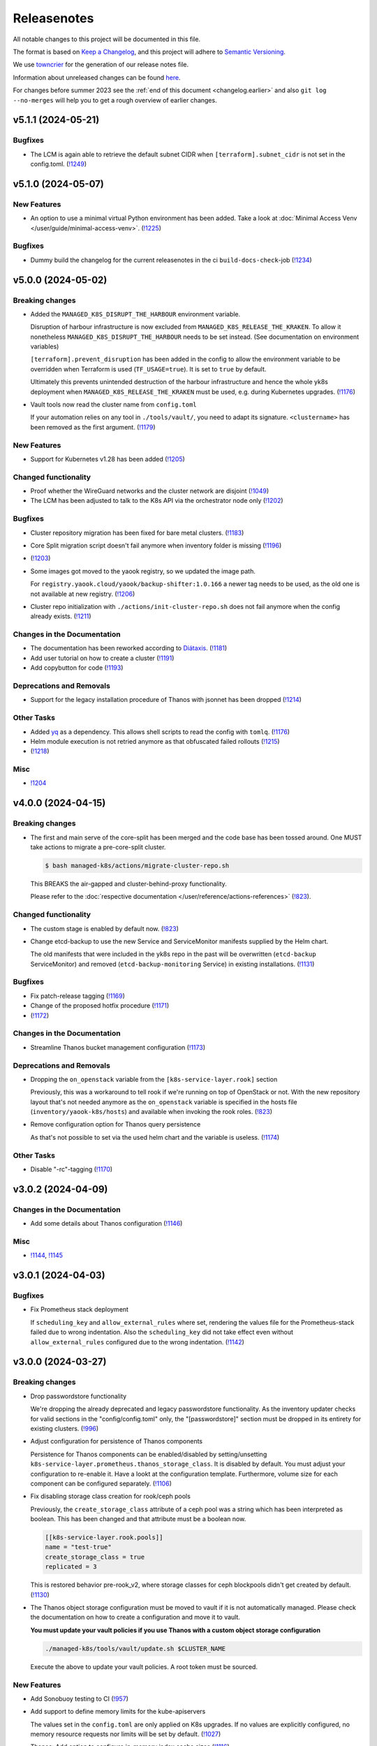 Releasenotes
============

All notable changes to this project will be documented in this file.

The format is based on `Keep a Changelog <https://keepachangelog.com/en/1.0.0/>`__,
and this project will adhere to `Semantic Versioning <https://semver.org/spec/v2.0.0.html>`__.

We use `towncrier <https://github.com/twisted/towncrier>`__ for the
generation of our release notes file.

Information about unreleased changes can be found
`here <https://gitlab.com/yaook/k8s/-/tree/devel/docs/_releasenotes?ref_type=heads>`__.

For changes before summer 2023 see the
:ref:`end of this document <changelog.earlier>` and also
``git log --no-merges`` will help you to get a rough overview of
earlier changes.

.. towncrier release notes start

v5.1.1 (2024-05-21)
-------------------

Bugfixes
~~~~~~~~

- The LCM is again able to retrieve the default subnet CIDR
  when ``[terraform].subnet_cidr`` is not set in the config.toml. (`!1249 <https://gitlab.com/yaook/k8s/-/merge_requests/1249>`_)


v5.1.0 (2024-05-07)
-------------------

New Features
~~~~~~~~~~~~

- An option to use a minimal virtual Python environment has been added.
  Take a look at :doc:`Minimal Access Venv </user/guide/minimal-access-venv>`. (`!1225 <https://gitlab.com/yaook/k8s/-/merge_requests/1225>`_)


Bugfixes
~~~~~~~~

- Dummy build the changelog for the current releasenotes in the ci
  ``build-docs-check``-job (`!1234 <https://gitlab.com/yaook/k8s/-/merge_requests/1234>`_)


v5.0.0 (2024-05-02)
-------------------

Breaking changes
~~~~~~~~~~~~~~~~

- Added the ``MANAGED_K8S_DISRUPT_THE_HARBOUR`` environment variable.

  Disruption of harbour infrastructure is now excluded from ``MANAGED_K8S_RELEASE_THE_KRAKEN``.
  To allow it nonetheless ``MANAGED_K8S_DISRUPT_THE_HARBOUR`` needs to be set instead.
  (See documentation on environment variables)

  ``[terraform].prevent_disruption`` has been added in the config
  to allow the environment variable to be overridden
  when Terraform is used (``TF_USAGE=true``).
  It is set to ``true`` by default.

  Ultimately this prevents unintended destruction of the harbour infrastructure
  and hence the whole yk8s deployment
  when ``MANAGED_K8S_RELEASE_THE_KRAKEN`` must be used,
  e.g. during Kubernetes upgrades. (`!1176 <https://gitlab.com/yaook/k8s/-/merge_requests/1176>`_)
- Vault tools now read the cluster name from ``config.toml``

  If your automation relies on any tool in ``./tools/vault/``, you  need to adapt its signature. ``<clustername>`` has been removed as the first argument. (`!1179 <https://gitlab.com/yaook/k8s/-/merge_requests/1179>`_)


New Features
~~~~~~~~~~~~

- Support for Kubernetes v1.28 has been added (`!1205 <https://gitlab.com/yaook/k8s/-/merge_requests/1205>`_)


Changed functionality
~~~~~~~~~~~~~~~~~~~~~

- Proof whether the WireGuard networks and the cluster network are disjoint (`!1049 <https://gitlab.com/yaook/k8s/-/merge_requests/1049>`_)
- The LCM has been adjusted to talk to the K8s API via the orchestrator node only (`!1202 <https://gitlab.com/yaook/k8s/-/merge_requests/1202>`_)


Bugfixes
~~~~~~~~

- Cluster repository migration has been fixed for bare metal clusters. (`!1183 <https://gitlab.com/yaook/k8s/-/merge_requests/1183>`_)
- Core Split migration script doesn't fail anymore when inventory folder is missing (`!1196 <https://gitlab.com/yaook/k8s/-/merge_requests/1196>`_)
-  (`!1203 <https://gitlab.com/yaook/k8s/-/merge_requests/1203>`_)
- Some images got moved to the yaook registry, so we updated the image path.

  For ``registry.yaook.cloud/yaook/backup-shifter:1.0.166`` a newer tag needs to be
  used, as the old one is not available at new registry. (`!1206 <https://gitlab.com/yaook/k8s/-/merge_requests/1206>`_)
- Cluster repo initialization with ``./actions/init-cluster-repo.sh``
  does not fail anymore when the config already exists. (`!1211 <https://gitlab.com/yaook/k8s/-/merge_requests/1211>`_)


Changes in the Documentation
~~~~~~~~~~~~~~~~~~~~~~~~~~~~

- The documentation has been reworked according to `Diátaxis <https://diataxis.fr/>`__. (`!1181 <https://gitlab.com/yaook/k8s/-/merge_requests/1181>`_)
- Add user tutorial on how to create a cluster (`!1191 <https://gitlab.com/yaook/k8s/-/merge_requests/1191>`_)
- Add copybutton for code (`!1193 <https://gitlab.com/yaook/k8s/-/merge_requests/1193>`_)


Deprecations and Removals
~~~~~~~~~~~~~~~~~~~~~~~~~

- Support for the legacy installation procedure of Thanos with jsonnet has been dropped (`!1214 <https://gitlab.com/yaook/k8s/-/merge_requests/1214>`_)


Other Tasks
~~~~~~~~~~~

- Added `yq <https://github.com/mikefarah/yq>`_ as a dependency.
  This allows shell scripts to read the config with ``tomlq``. (`!1176 <https://gitlab.com/yaook/k8s/-/merge_requests/1176>`_)
- Helm module execution is not retried anymore as that obfuscated failed rollouts (`!1215 <https://gitlab.com/yaook/k8s/-/merge_requests/1215>`_)
-  (`!1218 <https://gitlab.com/yaook/k8s/-/merge_requests/1218>`_)


Misc
~~~~

- `!1204 <https://gitlab.com/yaook/k8s/-/merge_requests/1204>`_


v4.0.0 (2024-04-15)
-------------------

Breaking changes
~~~~~~~~~~~~~~~~

- The first and main serve of the core-split has been merged and the code base has been tossed around.
  One MUST take actions to migrate a pre-core-split cluster.

  .. code::

      $ bash managed-k8s/actions/migrate-cluster-repo.sh

  This BREAKS the air-gapped and cluster-behind-proxy functionality.

  Please refer to the :doc:`respective documentation </user/reference/actions-references>` (`!823 <https://gitlab.com/yaook/k8s/-/merge_requests/823>`_).


Changed functionality
~~~~~~~~~~~~~~~~~~~~~

- The custom stage is enabled by default now. (`!823 <https://gitlab.com/yaook/k8s/-/merge_requests/823>`_)
- Change etcd-backup to use the new Service and ServiceMonitor manifests supplied by the Helm chart.

  The old manifests that were included in the yk8s repo in the past will be overwritten
  (``etcd-backup`` ServiceMonitor) and removed (``etcd-backup-monitoring`` Service) in
  existing installations. (`!1131 <https://gitlab.com/yaook/k8s/-/merge_requests/1131>`_)


Bugfixes
~~~~~~~~

- Fix patch-release tagging (`!1169 <https://gitlab.com/yaook/k8s/-/merge_requests/1169>`_)
- Change of the proposed hotfix procedure (`!1171 <https://gitlab.com/yaook/k8s/-/merge_requests/1171>`_)
-  (`!1172 <https://gitlab.com/yaook/k8s/-/merge_requests/1172>`_)


Changes in the Documentation
~~~~~~~~~~~~~~~~~~~~~~~~~~~~

- Streamline Thanos bucket management configuration (`!1173 <https://gitlab.com/yaook/k8s/-/merge_requests/1173>`_)


Deprecations and Removals
~~~~~~~~~~~~~~~~~~~~~~~~~

- Dropping the ``on_openstack`` variable from the ``[k8s-service-layer.rook]`` section

  Previously, this was a workaround to tell rook if we're running on top of OpenStack or not.
  With the new repository layout that's not needed anymore as the ``on_openstack`` variable is specified
  in the hosts file (``inventory/yaook-k8s/hosts``) and available when invoking the rook roles. (`!823 <https://gitlab.com/yaook/k8s/-/merge_requests/823>`_)
- Remove configuration option for Thanos query persistence

  As that's not possible to set via the used helm chart and
  the variable is useless. (`!1174 <https://gitlab.com/yaook/k8s/-/merge_requests/1174>`_)


Other Tasks
~~~~~~~~~~~

- Disable "-rc"-tagging (`!1170 <https://gitlab.com/yaook/k8s/-/merge_requests/1170>`_)


v3.0.2 (2024-04-09)
-------------------

Changes in the Documentation
~~~~~~~~~~~~~~~~~~~~~~~~~~~~

- Add some details about Thanos configuration (`!1146 <https://gitlab.com/yaook/k8s/-/merge_requests/1146>`_)

Misc
~~~~

- `!1144 <https://gitlab.com/yaook/k8s/-/merge_requests/1144>`_, `!1145 <https://gitlab.com/yaook/k8s/-/merge_requests/1145>`_


v3.0.1 (2024-04-03)
-------------------

Bugfixes
~~~~~~~~

- Fix Prometheus stack deployment

  If ``scheduling_key`` and ``allow_external_rules`` where set,
  rendering the values file for the Prometheus-stack failed due to wrong indentation.
  Also the ``scheduling_key`` did not take effect even without
  ``allow_external_rules`` configured due to the wrong indentation. (`!1142 <https://gitlab.com/yaook/k8s/-/merge_requests/1142>`_)


v3.0.0 (2024-03-27)
-------------------

Breaking changes
~~~~~~~~~~~~~~~~

- Drop passwordstore functionality

  We're dropping the already deprecated and legacy passwordstore functionality.
  As the inventory updater checks for valid sections in the "config/config.toml" only,
  the "[passwordstore]" section must be dropped in its entirety for existing clusters. (`!996 <https://gitlab.com/yaook/k8s/-/merge_requests/996>`_)
- Adjust configuration for persistence of Thanos components

  Persistence for Thanos components can be enabled/disabled by setting/unsetting
  ``k8s-service-layer.prometheus.thanos_storage_class``. It is disabled by default.
  You must adjust your configuration to re-enable it. Have a lookt at the configuration template.
  Furthermore, volume size for each component can be configured separately. (`!1106 <https://gitlab.com/yaook/k8s/-/merge_requests/1106>`_)
- Fix disabling storage class creation for rook/ceph pools

  Previously, the ``create_storage_class`` attribute of a ceph pool was a string which has been
  interpreted as boolean. This has been changed and that attribute must be a boolean now.

  .. code:: toml

    [[k8s-service-layer.rook.pools]]
    name = "test-true"
    create_storage_class = true
    replicated = 3

  This is restored behavior pre-rook_v2, where storage classes for ceph blockpools
  didn't get created by default. (`!1130 <https://gitlab.com/yaook/k8s/-/merge_requests/1130>`_)
- The Thanos object storage configuration must be moved to vault
  if it is not automatically managed.
  Please check the documentation on how to create a configuration
  and move it to vault.

  **You must update your vault policies if you use Thanos with a
  custom object storage configuration**

  .. code:: shell

      ./managed-k8s/tools/vault/update.sh $CLUSTER_NAME

  Execute the above to update your vault policies.
  A root token must be sourced.


New Features
~~~~~~~~~~~~

- Add Sonobuoy testing to CI (`!957 <https://gitlab.com/yaook/k8s/-/merge_requests/957>`_)
- Add support to define memory limits for the kube-apiservers

  The values set in the ``config.toml`` are only applied on K8s upgrades.
  If no values are explicitly configured, no memory resource requests nor limits
  will be set by default. (`!1027 <https://gitlab.com/yaook/k8s/-/merge_requests/1027>`_)
- Thanos: Add option to configure in-memory index cache sizes (`!1116 <https://gitlab.com/yaook/k8s/-/merge_requests/1116>`_)


Changed functionality
~~~~~~~~~~~~~~~~~~~~~

- Poetry virtual envs are now deduplicated between cluster repos and can be switched much more quickly (`!931 <https://gitlab.com/yaook/k8s/-/merge_requests/931>`_)
- Allow unsetting CPU limits for rook/ceph components (`!1089 <https://gitlab.com/yaook/k8s/-/merge_requests/1089>`_)
- Add check whether VAULT_TOKEN is set for stages 2 and 3 (`!1108 <https://gitlab.com/yaook/k8s/-/merge_requests/1108>`_)
- Enable auto-downsampling for Thanos query (`!1116 <https://gitlab.com/yaook/k8s/-/merge_requests/1116>`_)
- Add option for testing clusters
  to enforce the reboot of the nodes
  after each system update
  to simulate the cluster behaviour in a real world. (`!1121 <https://gitlab.com/yaook/k8s/-/merge_requests/1121>`_)
- Add a new env var ``$MANAGED_K8S_LATEST_RELEASE`` for the ``init.sh`` script which is true by default and causes that the latest release is checked out instead of ``devel`` (`!1122 <https://gitlab.com/yaook/k8s/-/merge_requests/1122>`_)


Bugfixes
~~~~~~~~

- Fix & generalize scheduling_key usage for managed K8s services (`!1088 <https://gitlab.com/yaook/k8s/-/merge_requests/1088>`_)
- Fix vault import for non-OpenStack clusters (`!1090 <https://gitlab.com/yaook/k8s/-/merge_requests/1090>`_)
- Don't create Flux PodMonitos if monitoring is disabled (`!1092 <https://gitlab.com/yaook/k8s/-/merge_requests/1092>`_)
- Fix a bug which prevented nuking a cluster if Gitlab is used as Terraform backend (`!1093 <https://gitlab.com/yaook/k8s/-/merge_requests/1093>`_)
- Fix tool ``tools/assemble_cephcluster_storage_nodes_yaml.py`` to produce
  valid yaml.

  The tool helps to generate a Helm value file for rook-ceph-cluster Helm
  chart. The data type used for encryptedDevice in yaml path
  cephClusterSpec.storage has been fixed. It was boolean before but need to
  be string. (`!1118 <https://gitlab.com/yaook/k8s/-/merge_requests/1118>`_)
-  (`!1120 <https://gitlab.com/yaook/k8s/-/merge_requests/1120>`_)
- Ensure minimal IPSec package installation (`!1129 <https://gitlab.com/yaook/k8s/-/merge_requests/1129>`_)
- Fix testing of rook ceph block storage classes
  - Now all configured rook ceph block storage pools for which a storage class is
  configured are checked rather than only `rook-ceph-data`. (`!1130 <https://gitlab.com/yaook/k8s/-/merge_requests/1130>`_)


Changes in the Documentation
~~~~~~~~~~~~~~~~~~~~~~~~~~~~

- Include missing information in the "new Vault" case in the "Pivot vault" section of the Vault documentation (`!1086 <https://gitlab.com/yaook/k8s/-/merge_requests/1086>`_)


Deprecations and Removals
~~~~~~~~~~~~~~~~~~~~~~~~~

- Drop support for Kubernetes v1.25 (`!1056 <https://gitlab.com/yaook/k8s/-/merge_requests/1056>`_)
- Support for the manifest-based Calico installation has been dropped (`!1084 <https://gitlab.com/yaook/k8s/-/merge_requests/1084>`_)


Other Tasks
~~~~~~~~~~~

- Add hotfixing strategy (`!1063 <https://gitlab.com/yaook/k8s/-/merge_requests/1063>`_)
- Add deprecation policy. (`!1076 <https://gitlab.com/yaook/k8s/-/merge_requests/1076>`_)
- Prevent CI jobs from failing if there are volume snapshots left (`!1091 <https://gitlab.com/yaook/k8s/-/merge_requests/1091>`_)
- Fix releasenote-file-check in ci (`!1096 <https://gitlab.com/yaook/k8s/-/merge_requests/1096>`_)
- Refine hotfixing procedure (`!1101 <https://gitlab.com/yaook/k8s/-/merge_requests/1101>`_)
- We define how long we'll support older releases. (`!1112 <https://gitlab.com/yaook/k8s/-/merge_requests/1112>`_)
- Update flake dependencies (`!1117 <https://gitlab.com/yaook/k8s/-/merge_requests/1117>`_)


Misc
~~~~

- `!1082 <https://gitlab.com/yaook/k8s/-/merge_requests/1082>`_, `!1123 <https://gitlab.com/yaook/k8s/-/merge_requests/1123>`_, `!1128 <https://gitlab.com/yaook/k8s/-/merge_requests/1128>`_


v2.1.1 (2024-03-01)
-------------------

Bugfixes
~~~~~~~~

- Fix kubernetes-validate installation for K8s updates (`!1097 <https://gitlab.com/yaook/k8s/-/merge_requests/1097>`_)


v2.1.0 (2024-02-20)
-------------------

New Features
~~~~~~~~~~~~

- Add support for Kubernetes v1.27 (`!1065 <https://gitlab.com/yaook/k8s/-/merge_requests/1065>`_)
- Allow to enable Ceph dashboard


Changed functionality
~~~~~~~~~~~~~~~~~~~~~

- Disarm GPU tests until #610 is properly addressed


Bugfixes
~~~~~~~~

- Allow using clusters before and after the introduction of the Root CA
  rotation feature to use the same Vault instance. (`!1069 <https://gitlab.com/yaook/k8s/-/merge_requests/1069>`_)
- Fix loading order in envrc template
- envrc.lib.sh: Run poetry install with --no-root


Changes in the Documentation
~~~~~~~~~~~~~~~~~~~~~~~~~~~~

- Add information on how to pack a release.
- Update information about how to write releasenotes


Deprecations and Removals
~~~~~~~~~~~~~~~~~~~~~~~~~

- Drop support for Kubernetes v1.24 (`!1040 <https://gitlab.com/yaook/k8s/-/merge_requests/1040>`_)


Other Tasks
~~~~~~~~~~~

- Update flake dependencies and allow unfree license for Terraform (`!929 <https://gitlab.com/yaook/k8s/-/merge_requests/929>`_)


Misc
~~~~


v2.0.0 (2024-02-07)
-------------------

Breaking changes
~~~~~~~~~~~~~~~~

- Add functionality to rotate certificate authorities of a cluster

  This is i.e. needed if the old one is shortly to expire.
  As paths of vault policies have been updated for this feature,
  one **must** update them. Please refer to our documentation about the
  Vault setup. (`!939 <https://gitlab.com/yaook/k8s/-/merge_requests/939>`_)


New Features
~~~~~~~~~~~~

- Add support for generating Kubernetes configuration from Vault

  This allows "logging into Kubernetes" using your Vault credentials. For more
  information, see the  :doc:`updated vault documentation </user/guide/vault/vault>`
  (`!1016 <https://gitlab.com/yaook/k8s/-/merge_requests/1016>`_).


Bugfixes
~~~~~~~~

- Disable automatic certification renewal by kubeadm as we manage certificates via vault
- Fixed variable templates for Prometheus persistent storage configuration


Other Tasks
~~~~~~~~~~~

- Further improvement to the automated release process. (`!1033 <https://gitlab.com/yaook/k8s/-/merge_requests/1033>`_)
- Automatically delete volume snapshots in the CI
- Bump required Python version to >=3.10
- CI: Don't run the containerd job everytime on devel
- Enable renovate bot for Ansible galaxy requirements


v1.0.0 (2024-01-29)
-------------------

Breaking changes
~~~~~~~~~~~~~~~~

- Add option to configure multiple Wireguard endpoints

  Note that you **must** update the vault policies once. See :doc:`Wireguard documentation </user/explanation/vpn/wireguard>` for further information.

  .. code::

      # execute with root vault token sourced
      bash managed-k8s/tools/vault/init.sh

  - (`!795 <https://gitlab.com/yaook/k8s/-/merge_requests/795>`_)
- Improve smoke tests for dedicated testing nodes

  Smoke tests have been reworked a bit such that they are executing
  on defined testing nodes (if defined) only.
  **You must update your config if you defined testing nodes.** (`!952 <https://gitlab.com/yaook/k8s/-/merge_requests/952>`_)


New Features
~~~~~~~~~~~~

- Add option to migrate terraform backend from local to gitlab (`!622 <https://gitlab.com/yaook/k8s/-/merge_requests/622>`_)
- Add support for Kubernetes v1.26 (`!813 <https://gitlab.com/yaook/k8s/-/merge_requests/813>`_)
- Support the bitnami thanos helm chart

  This will create new service names for thanos in k8s.
  The migration to the bitnami thanos helm chart is triggered by default. (`!816 <https://gitlab.com/yaook/k8s/-/merge_requests/816>`_)
- Add tool to assemble snippets for CephCluster manifest

  Writing the part for the CephCluster manifest describing which disks to be used for Ceph OSDs and metadata devices for every single storage node is error-prone. Once a erroneous manifest has been applied it can be very time-consuming to correct the errors as OSDs have to be un-deployed and wiped before re-applying the correct manifest. (`!855 <https://gitlab.com/yaook/k8s/-/merge_requests/855>`_)
- Add project-specific managers for renovate-bot (`!856 <https://gitlab.com/yaook/k8s/-/merge_requests/856>`_)
- Add option to configure custom DNS nameserver for OpenStack subnet (IPv4) (`!904 <https://gitlab.com/yaook/k8s/-/merge_requests/904>`_)
- Add option to allow snippet annotations for NGINX Ingress controller (`!906 <https://gitlab.com/yaook/k8s/-/merge_requests/906>`_)
- Add configuration option for persistent storage for Prometheus (`!917 <https://gitlab.com/yaook/k8s/-/merge_requests/917>`_)
- Add optional configuration options for soft and hard disk pressure eviction to the ``config.toml``. (`!948 <https://gitlab.com/yaook/k8s/-/merge_requests/948>`_)
- Additionally pull a local copy of the Terraform state for disaster recovery purposes if Gitlab is configured as backend. (`!968 <https://gitlab.com/yaook/k8s/-/merge_requests/968>`_)


Changed functionality
~~~~~~~~~~~~~~~~~~~~~

- Bump default Kubernetes node image to Ubuntu 22.04 (`!756 <https://gitlab.com/yaook/k8s/-/merge_requests/756>`_)
- Update Debian Version for Gateway VMs to 12 (`!824 <https://gitlab.com/yaook/k8s/-/merge_requests/824>`_)
- Spawn Tigera operator on Control Plane only by adjusting its nodeSelector (`!850 <https://gitlab.com/yaook/k8s/-/merge_requests/850>`_)
- A minimum version of v1.5.0 is now required for poetry (`!861 <https://gitlab.com/yaook/k8s/-/merge_requests/861>`_)
- Rework installation procedure of flux

  Flux will be deployed via the community helm chart from now on.
  A migration is automatically triggered (but can be prevented,
  see our flux documentation for further information).
  The old installation method will be dropped very soon. (`!891 <https://gitlab.com/yaook/k8s/-/merge_requests/891>`_)
- Use the v1beta3 kubeadm Configuration format for initialization and join processes (`!911 <https://gitlab.com/yaook/k8s/-/merge_requests/911>`_)
- Switch to new community-owned Kubernetes package repositories

  As the Google-hosted repository got frozen, we're switching over to the community-owned repositories.
  For more information, please refer to https://kubernetes.io/blog/2023/08/15/pkgs-k8s-io-introduction/#what-are-significant-differences-between-the-google-hosted-and-kubernetes-package-repositories (`!937 <https://gitlab.com/yaook/k8s/-/merge_requests/937>`_)
- Moving IPSec credentials to vault.
  This requires manual migration steps.
  Please check the documentation. (`!949 <https://gitlab.com/yaook/k8s/-/merge_requests/949>`_)
- Don't set resource limits for the NGINX ingress controller by default


Bugfixes
~~~~~~~~

- Create a readable terraform var file (`!817 <https://gitlab.com/yaook/k8s/-/merge_requests/817>`_)
- Fixed the missing gpu flag and monitoring scheduling key (`!819 <https://gitlab.com/yaook/k8s/-/merge_requests/819>`_)
- Update the terraform linter and fix the related issues (`!822 <https://gitlab.com/yaook/k8s/-/merge_requests/822>`_)
- Fixed the check for monitoring common labels in the rook-ceph cluster chart values template. (`!826 <https://gitlab.com/yaook/k8s/-/merge_requests/826>`_)
- Fix the vault.sh script

  The script will stop if a config.hcl file already exists.
  This can be avoided with a prior existence check.
  Coreutils v9.2 changed the behaviour of --no-clobber[1].

  [1] https://github.com/coreutils/coreutils/blob/df4e4fbc7d4605b7e1c69bff33fd6af8727cf1bf/NEWS#L88 (`!828 <https://gitlab.com/yaook/k8s/-/merge_requests/828>`_)
- Added missing dependencies to flake.nix (`!829 <https://gitlab.com/yaook/k8s/-/merge_requests/829>`_)
- ipsec: Include passwordstore role only if enabled

  The ipsec role hasn't been fully migrated to vault yet and still depends on the passwordstore role.
  If ipsec is not used, initializing a password store is not necessary.
  However, as an ansible dependency, it was still run and thus failed if passwordstore hadn't been configured.
  This change adds the role via `include_role` instead of as a dependency. (`!833 <https://gitlab.com/yaook/k8s/-/merge_requests/833>`_)
- Docker support has been removed along with k8s versions <1.24, but some places remained dependent on the now unnecessary variable `container_runtime`. This change removes every use of the variable along with the documentation for migrating from docker to containerd. (`!834 <https://gitlab.com/yaook/k8s/-/merge_requests/834>`_)
- Fix non-gpu clusters

  For non-gpu clusters, the roles containerd and kubeadm-join would fail,
  because the variable has_gpu was not defined. This commit changes the
  order of the condition, so has_gpu is only checked if gpu support is
  enabled for the cluster.

  This is actually kind of a workaround for a bug in Ansible. has_gpu
  would be set in a dependency of both roles, but Ansible skips
  dependencies if they have already been skipped earlier in the play. (`!835 <https://gitlab.com/yaook/k8s/-/merge_requests/835>`_)
- Fix rook for clusters without prometheus

  Previously, the rook cluster chart would always try to create PrometheusRules, which would fail without Prometheus' CRD. This change makes the creation dependent on whether monitoring is enabled or not. (`!836 <https://gitlab.com/yaook/k8s/-/merge_requests/836>`_)
- Fix vault for clusters without prometheus

  Previously, the vault role would always try to create ServiceMonitors, which would fail without Prometheus' CRD. This change makes the creation dependent on whether monitoring is enabled or not. (`!838 <https://gitlab.com/yaook/k8s/-/merge_requests/838>`_)
- Change the default VRRP priorities from 150/100/80 to 150/100/50. This
  makes it less likely that two backup nodes attempt to become primary
  at the same time, avoiding race conditions and flappiness. (`!841 <https://gitlab.com/yaook/k8s/-/merge_requests/841>`_)
- Fix Thanos v1 cleanup tasks during migration to prevent accidental double deletion of resources (`!849 <https://gitlab.com/yaook/k8s/-/merge_requests/849>`_)
- Fixed incorrect templating of Thanos secrets for buckets managed by Terraform and clusters with custom names (`!854 <https://gitlab.com/yaook/k8s/-/merge_requests/854>`_)
- Rename rook_on_openstack field in config.toml to on_openstack (`!888 <https://gitlab.com/yaook/k8s/-/merge_requests/888>`_)
-  (`!889 <https://gitlab.com/yaook/k8s/-/merge_requests/889>`_, `!910 <https://gitlab.com/yaook/k8s/-/merge_requests/910>`_)
- Fixed configuration of host network mode for rook/ceph (`!899 <https://gitlab.com/yaook/k8s/-/merge_requests/899>`_)
- * Only delete volumes, ports and floating IPs from the current OpenStack project on destroy, even if the OpenStack credentials can access more than this project. (`!921 <https://gitlab.com/yaook/k8s/-/merge_requests/921>`_)
- destroy: Ensure port deletion works even if only OS_PROJECT_NAME is set (`!922 <https://gitlab.com/yaook/k8s/-/merge_requests/922>`_)
- destroy: Ensure port deletion works even if both OS_PROJECT_NAME and OS_PROJECT_ID are set (`!924 <https://gitlab.com/yaook/k8s/-/merge_requests/924>`_)
- Add support for ch-k8s-lbaas version 0.7.0. Excerpt from the upstream release notes:

     * Improve scoping of actions within OpenStack. Previously, if the credentials allowed listing of ports or floating IPs outside the current project, those would also be affected. This is generally only the case with OpenStack admin credentials which you aren't supposed to use anyway.

  It is strongly recommended that you upgrade your cluster to use 0.7.0 as soon as possible. To do so, change the version value in the ``ch-k8s-lbaas`` section of your ``config.toml`` to ``"0.7.0"``. (`!938 <https://gitlab.com/yaook/k8s/-/merge_requests/938>`_)
- Fixed collection of Pod logs as job artifacts in the CI. (`!953 <https://gitlab.com/yaook/k8s/-/merge_requests/953>`_)
- Fix forwarding nftable rules for multiple Wireguard endpoints. (`!969 <https://gitlab.com/yaook/k8s/-/merge_requests/969>`_)
- The syntax of the rook cheph ``operator_memory_limit`` and _request was fixed in ``config.toml``. (`!973 <https://gitlab.com/yaook/k8s/-/merge_requests/973>`_)
- Fix migration tasks tasks for Flux (`!976 <https://gitlab.com/yaook/k8s/-/merge_requests/976>`_)
- It is ensured that the values passed to the cloud-config secret are proper strings. (`!980 <https://gitlab.com/yaook/k8s/-/merge_requests/980>`_)
- Fix configuration of Grafana resource limits & requests (`!982 <https://gitlab.com/yaook/k8s/-/merge_requests/982>`_)
- Bump to latest K8s patch releases (`!994 <https://gitlab.com/yaook/k8s/-/merge_requests/994>`_)
- Fix the behaviour of the Terraform backend
  when multiple users are maintaining the same cluster,
  especially when migrating the backend from local to http. (`!998 <https://gitlab.com/yaook/k8s/-/merge_requests/998>`_)
- Constrain kubernetes-validate pip package on Kubernetes nodes (`!1004 <https://gitlab.com/yaook/k8s/-/merge_requests/1004>`_)
- Add automatic migration to community repository for Kubernetes packages
- Create a workaround which should allow the renovate bot to create releasenotes


Changes in the Documentation
~~~~~~~~~~~~~~~~~~~~~~~~~~~~

- Added clarification for available release-note types. (`!830 <https://gitlab.com/yaook/k8s/-/merge_requests/830>`_)
- Add clarification in vault setup. (`!831 <https://gitlab.com/yaook/k8s/-/merge_requests/831>`_)
- Fix tip about .envrc in Environment Variable Reference (`!832 <https://gitlab.com/yaook/k8s/-/merge_requests/832>`_)
- Clarify general upgrade procedure and remove obsolete version specific steps (`!837 <https://gitlab.com/yaook/k8s/-/merge_requests/837>`_)
- The repo link to the prometheus blackbox exporter changed (`!840 <https://gitlab.com/yaook/k8s/-/merge_requests/840>`_)
-  (`!851 <https://gitlab.com/yaook/k8s/-/merge_requests/851>`_, `!853 <https://gitlab.com/yaook/k8s/-/merge_requests/853>`_, `!908 <https://gitlab.com/yaook/k8s/-/merge_requests/908>`_, `!979 <https://gitlab.com/yaook/k8s/-/merge_requests/979>`_)
- Added clarification in initialization for the different ``.envrc`` used. (`!852 <https://gitlab.com/yaook/k8s/-/merge_requests/852>`_)
- Update and convert Terraform documentation to restructured Text (`!904 <https://gitlab.com/yaook/k8s/-/merge_requests/904>`_)
- rook-ceph: Clarify role of mon_volume_storage_class (`!955 <https://gitlab.com/yaook/k8s/-/merge_requests/955>`_)


Deprecations and Removals
~~~~~~~~~~~~~~~~~~~~~~~~~

- remove acng related files (`!978 <https://gitlab.com/yaook/k8s/-/merge_requests/978>`_)


Other Tasks
~~~~~~~~~~~

- We start using our release pipeline. That includes automatic versioning
  and release note generation. (`!825 <https://gitlab.com/yaook/k8s/-/merge_requests/825>`_)
-  (`!839 <https://gitlab.com/yaook/k8s/-/merge_requests/839>`_, `!842 <https://gitlab.com/yaook/k8s/-/merge_requests/842>`_, `!864 <https://gitlab.com/yaook/k8s/-/merge_requests/864>`_, `!865 <https://gitlab.com/yaook/k8s/-/merge_requests/865>`_, `!866 <https://gitlab.com/yaook/k8s/-/merge_requests/866>`_, `!867 <https://gitlab.com/yaook/k8s/-/merge_requests/867>`_, `!868 <https://gitlab.com/yaook/k8s/-/merge_requests/868>`_, `!869 <https://gitlab.com/yaook/k8s/-/merge_requests/869>`_, `!870 <https://gitlab.com/yaook/k8s/-/merge_requests/870>`_, `!871 <https://gitlab.com/yaook/k8s/-/merge_requests/871>`_, `!872 <https://gitlab.com/yaook/k8s/-/merge_requests/872>`_, `!874 <https://gitlab.com/yaook/k8s/-/merge_requests/874>`_, `!875 <https://gitlab.com/yaook/k8s/-/merge_requests/875>`_, `!876 <https://gitlab.com/yaook/k8s/-/merge_requests/876>`_, `!877 <https://gitlab.com/yaook/k8s/-/merge_requests/877>`_, `!878 <https://gitlab.com/yaook/k8s/-/merge_requests/878>`_, `!879 <https://gitlab.com/yaook/k8s/-/merge_requests/879>`_, `!880 <https://gitlab.com/yaook/k8s/-/merge_requests/880>`_, `!881 <https://gitlab.com/yaook/k8s/-/merge_requests/881>`_, `!885 <https://gitlab.com/yaook/k8s/-/merge_requests/885>`_, `!886 <https://gitlab.com/yaook/k8s/-/merge_requests/886>`_, `!890 <https://gitlab.com/yaook/k8s/-/merge_requests/890>`_, `!893 <https://gitlab.com/yaook/k8s/-/merge_requests/893>`_, `!894 <https://gitlab.com/yaook/k8s/-/merge_requests/894>`_, `!895 <https://gitlab.com/yaook/k8s/-/merge_requests/895>`_, `!896 <https://gitlab.com/yaook/k8s/-/merge_requests/896>`_, `!901 <https://gitlab.com/yaook/k8s/-/merge_requests/901>`_, `!907 <https://gitlab.com/yaook/k8s/-/merge_requests/907>`_, `!920 <https://gitlab.com/yaook/k8s/-/merge_requests/920>`_, `!927 <https://gitlab.com/yaook/k8s/-/merge_requests/927>`_)
- Adjusted CI and code base for ansible-lint v6.20 (`!882 <https://gitlab.com/yaook/k8s/-/merge_requests/882>`_)
- Update dependency ansible to v8.5.0 (`!909 <https://gitlab.com/yaook/k8s/-/merge_requests/909>`_)
- Enable renovate for Nix flake (`!914 <https://gitlab.com/yaook/k8s/-/merge_requests/914>`_)
- Unpin poetry in flake.nix (`!915 <https://gitlab.com/yaook/k8s/-/merge_requests/915>`_)
- Update kubeadm api version (`!963 <https://gitlab.com/yaook/k8s/-/merge_requests/963>`_)
- The poetry.lock file will update automatically. (`!965 <https://gitlab.com/yaook/k8s/-/merge_requests/965>`_)
- Changed the job rules for the ci-pipeline. (`!992 <https://gitlab.com/yaook/k8s/-/merge_requests/992>`_)


Security
~~~~~~~~

- Security hardening settings for the nginx ingress controller. (`!972 <https://gitlab.com/yaook/k8s/-/merge_requests/972>`_)


Misc
~~~~

- `!843 <https://gitlab.com/yaook/k8s/-/merge_requests/843>`_, `!847 <https://gitlab.com/yaook/k8s/-/merge_requests/847>`_, `!883 <https://gitlab.com/yaook/k8s/-/merge_requests/883>`_, `!961 <https://gitlab.com/yaook/k8s/-/merge_requests/961>`_, `!966 <https://gitlab.com/yaook/k8s/-/merge_requests/966>`_, `!1007 <https://gitlab.com/yaook/k8s/-/merge_requests/1007>`_


.. _changelog.earlier:

Preversion
----------

Towncrier as tooling for releasenotes
~~~~~~~~~~~~~~~~~~~~~~~~~~~~~~~~~~~~~

From now on we use `towncrier <https://github.com/twisted/towncrier>`__
to generate our relasenotes. If you are a developer see the
:ref:`coding guide <coding-guide.towncrier>` for further information.

Add .pre-commit-config.yaml
~~~~~~~~~~~~~~~~~~~~~~~~~~~

This repository now contains pre-commit hooks to validate the linting
stage of our CI (except ansible-lint) before committing. This allows for
a smoother development experience as mistakes can be catched quicker. To
use this, install `pre-commit <https://pre-commit.com>`__ (if you use Nix
flakes, it is automatically installed for you) and then run
``pre-commit install`` to enable the hooks in the repo (if you use
direnv, they are automatically enabled for you).

Create volume snapshot CRDs `(!763) <https://gitlab.com/yaook/k8s/-/merge_requests/763>`__
~~~~~~~~~~~~~~~~~~~~~~~~~~~~~~~~~~~~~~~~~~~~~~~~~~~~~~~~~~~~~~~~~~~~~~~~~~~~~~~~~~~~~~~~~~

You can now create snapshots of your openstack PVCs. Missing CRDs and
the snapshot-controller from [1] and [2] where added.

[1]
https://github.com/kubernetes-csi/external-snapshotter/tree/master/client/config/crd

[2]
https://github.com/kubernetes-csi/external-snapshotter/tree/master/deploy/kubernetes/snapshot-controller

Add support for rook v1.8.10
~~~~~~~~~~~~~~~~~~~~~~~~~~~~

Update by setting ``version=1.8.10`` and running
``MANAGED_K8S_RELEASE_THE_KRAKEN=true AFLAGS="--diff --tags mk8s-sl/rook" managed-k8s/actions/apply-stage4.sh``

Use poetry to lock dependencies
~~~~~~~~~~~~~~~~~~~~~~~~~~~~~~~

Poetry allows to declaratively set Python dependencies and lock
versions. This way we can ensure that everybody uses the same isolated
environment with identical versions and thus reduce inconsistencies
between individual development environments.

``requirements.txt`` has been removed. Python dependencies are now
declared in ``pyproject.toml`` and locked in ``poetry.lock``. New deps
can be added using the command ``poetry add package-name``. After
manually editing ``pyproject.toml``, run ``poetry lock`` to update the
lock file.

Drop support for Kubernetes v1.21, v1.22, v1.23
~~~~~~~~~~~~~~~~~~~~~~~~~~~~~~~~~~~~~~~~~~~~~~~

We’re dropping support for EOL Kubernetes versions.

Add support for Kubernetes v1.25
~~~~~~~~~~~~~~~~~~~~~~~~~~~~~~~~

We added support for all patch versions of Kubernetes v1.25. One can
either directly create a new cluster with a patch release of that
version or upgrade an existing cluster to one
:doc:`as usual </user/guide/kubernetes/upgrading-kubernetes>`
via:

.. code:: shell

   # Replace the patch version
   MANAGED_K8S_RELEASE_THE_KRAKEN=true ./managed-k8s/actions/upgrade.sh 1.25.10

.. note::

   By default, the Tigera operator is deployed with Kubernetes
   v1.25. Therefore, during the upgrade from Kubernetes v1.24 to v1.25, the
   migration to the Tigera operator
   will be triggered automatically by default!

Add support for Helm-based installation of rook-ceph `(!676) <https://gitlab.com/yaook/k8s/-/merge_requests/676>`__
~~~~~~~~~~~~~~~~~~~~~~~~~~~~~~~~~~~~~~~~~~~~~~~~~~~~~~~~~~~~~~~~~~~~~~~~~~~~~~~~~~~~~~~~~~~~~~~~~~~~~~~~~~~~~~~~~~~

Starting with rook v1.7, an official Helm chart is provided and has
become the recommended installation method. The charts take care most
installation and upgrade processes. The role rook_v2 includes adds
support for the Helm-based installation as well as a migration path from
rook_v1.

In order to migrate, make sure that rook v1.7.11 is installed and
healthy, then set use_helm=true in the k8s-service-layer.rook section
and run stage4.

GPU: Rework setup and check procedure `(!750) <https://gitlab.com/yaook/k8s/-/merge_requests/750>`__
~~~~~~~~~~~~~~~~~~~~~~~~~~~~~~~~~~~~~~~~~~~~~~~~~~~~~~~~~~~~~~~~~~~~~~~~~~~~~~~~~~~~~~~~~~~~~~~~~~~~

We reworked the setup and smoke test procedure for GPU nodes to be used
inside of Kubernetes [1]. In the last two ShoreLeave-Meetings (our
official development) meetings [2] and our IRC-Channel [3] we asked for
feedback if the old procedure is in use in the wild. As that does not
seem to be the case, we decided to save the overhead of implementing and
testing a migration path. If you have GPU nodes in your cluster and
support for these breaks by the reworked code, please create an issue or
consider rebuilding the nodes with the new procedure.

[1] :doc:`GPU Support Documentation</user/explanation/gpu-and-vgpu>`

[2] https://gitlab.com/yaook/meta#subscribe-to-meetings

[3] https://gitlab.com/yaook/meta/-/wikis/home#chat

Change kube-apiserver Service-Account-Issuer
~~~~~~~~~~~~~~~~~~~~~~~~~~~~~~~~~~~~~~~~~~~~

Kube-apiserver now issues service-account tokens with
``https://kubernetes.default.svc`` as issuer instead of
``kubernetes.default.svc``. Tokens with the old issuer are still
considered valid, but should be renewed as this additional support will
be dropped in the future.

This change had to be made to make yaook-k8s pass all
`k8s-conformance tests <https://github.com/cncf/k8s-conformance/blob/master/instructions.md>`__.

Drop support for Kubernetes v1.20
~~~~~~~~~~~~~~~~~~~~~~~~~~~~~~~~~

We’re dropping support for Kubernetes v1.20 as this version is EOL quite
some time. This step has been announced several times in our
`public development meeting <https://gitlab.com/yaook/meta#subscribe-to-meetings>`__.

Drop support for Kubernetes v1.19
~~~~~~~~~~~~~~~~~~~~~~~~~~~~~~~~~

We’re dropping support for Kubernetes v1.19 as this version is EOL quite
some time. This step has been announced several times in our
`public development meeting <https://gitlab.com/yaook/meta#subscribe-to-meetings>`__.

Implement support for Tigera operator-based Calico installation
~~~~~~~~~~~~~~~~~~~~~~~~~~~~~~~~~~~~~~~~~~~~~~~~~~~~~~~~~~~~~~~

Instead of using a customized manifest-based installation method, we’re
now switching to an
`operator-based installation <https://docs.tigera.io/calico/3.25/about/>`__
method based on the Tigera operator.

**Existing clusters must be migrated.** Please have a look at our
:doc:`Calico documentation </user/explanation/services/calico>` for further
information.

Support for Kubernetes v1.24
~~~~~~~~~~~~~~~~~~~~~~~~~~~~

The LCM now supports Kubernetes v1.24. One can either directly create a
new cluster with a patch release of that version or upgrade an existing
cluster to one as usual via:

.. code:: shell

   # Replace the patch version
   MANAGED_K8S_RELEASE_THE_KRAKEN=true ./managed-k8s/actions/upgrade.sh 1.24.10

.. note::

   If you’re using docker as CRI, you **must** migrate to containerd in advance.

Further information are given in the
:doc:`Upgrading Kubernetes documentation </user/guide/kubernetes/upgrading-kubernetes>`.

Implement automated docker to containerd migration
~~~~~~~~~~~~~~~~~~~~~~~~~~~~~~~~~~~~~~~~~~~~~~~~~~

A migration path to change the container runtime on each node of a
cluster from docker to containerd has been added. More information about
this can be found in the documentation.

Drop support for kube-router
~~~~~~~~~~~~~~~~~~~~~~~~~~~~

We’re dropping support for kube-router as CNI. This step has been
announced via our usual communication channels months ago. A migration
path from kube-router to calico has been available quite some time and
is also removed now.

Support for Rook 1.7 added
~~~~~~~~~~~~~~~~~~~~~~~~~~

The LCM now supports Rook v1.7.*. Upgrading is as easy as setting your
rook version to 1.7.11, allowing to release the kraken and running stage
4.

Support for Calico v3.21.6
~~~~~~~~~~~~~~~~~~~~~~~~~~

We now added support for Calico v3.21.6, which is tested against
Kubernetes ``v1.20, v1.21 and v1.22`` by the Calico project team. We
also added the possibility to specify one of our supported Calico
versions (``v3.17.1, v3.19.0, v3.21.6``) through a ``config.toml``
variable: ``calico_custom_version``.

ch-k8s-lbaas now respects NetworkPolicy objects
~~~~~~~~~~~~~~~~~~~~~~~~~~~~~~~~~~~~~~~~~~~~~~~

If you are using NetworkPolicy objects, ch-k8s-lbaas will now interpret
them and enforce restrictions on the frontend. That means that if you
previously only allowlisted the CIDR in which the lbaas agents
themselves reside, your inbound traffic will be dropped now.

You have to add external CIDRs to the network policies as needed to
avoid that.

Clusters where NetworkPolicy objects are not in use or where filtering
only happens on namespace/pod targets are not affected (as LBaaS
wouldn’t have worked there anyway, as it needs to be allowlisted in a
CIDR already).

Add Priority Class to esssential cluster components `(!633) <https://gitlab.com/yaook/k8s/-/merge_requests/633>`__
~~~~~~~~~~~~~~~~~~~~~~~~~~~~~~~~~~~~~~~~~~~~~~~~~~~~~~~~~~~~~~~~~~~~~~~~~~~~~~~~~~~~~~~~~~~~~~~~~~~~~~~~~~~~~~~~~~

The `priority
classes <https://kubernetes.io/docs/concepts/scheduling-eviction/pod-priority-preemption/>`__
``system-cluster-critical`` and ``system-node-critical`` have been added
to all managed and therefore essential services and components. There is
no switch to avoid that. For existing clusters, all managed components
will therefore be restarted/updated once during the next application of
the LCM. This is considered not disruptive.

Decoupling thanos and terraform
~~~~~~~~~~~~~~~~~~~~~~~~~~~~~~~

When enabling thanos, one can now prevent terraform from creating a
bucket in the same OpenStack project by setting
``manage_thanos_bucket=false`` in the
``[k8s-service-layer.prometheus]``. Then it’s up to the user to manage
the bucket by configuring an alternative storage backend.

OpenStack: Ensure that credentials are used
~~~~~~~~~~~~~~~~~~~~~~~~~~~~~~~~~~~~~~~~~~~

https://gitlab.com/yaook/k8s/-/merge_requests/625 introduces the role
``check-openstack-credentials`` which fires a token request against the
given Keystone endpoint to ensure that credentials are available. For
details, check the commit messages. This sanity check can be skipped by
either passing ``-e check_openstack_credentials=False`` to your call to
``ansible-playbook`` or by setting
``check_openstack_credentials = True`` in the ``[miscellaneous]``
section of your ``config.toml``.

Thanos: Allow alternative object storage backends
~~~~~~~~~~~~~~~~~~~~~~~~~~~~~~~~~~~~~~~~~~~~~~~~~

By providing ``thanos_objectstorage_config_file`` one can tell
``thanos-{compact,store}`` to use a specific (pre-configured) object
storage backend (instead of using the bucket the LCM built for you).
Please note that the usage of thanos still requires that the OpenStack
installation provides a SWIFT backend.
`That’s a bug. <https://gitlab.com/yaook/k8s/-/issues/356>`__

Observation of etcd
~~~~~~~~~~~~~~~~~~~

Our monitoring stack now includes the observation of etcd. To fetch the
metrics securely (cert-auth based), a thin socat-based proxy is
installed inside the kube-system namespace.

Support for Kubernetes v1.23
~~~~~~~~~~~~~~~~~~~~~~~~~~~~

The LCM now supports Kubernetes v1.23. One can either directly create a
new cluster with that version or upgrade an existing one as usual via:

.. code:: shell

   # Replace the patch version
   MANAGED_K8S_RELEASE_THE_KRAKEN=true ./managed-k8s/actions/upgrade.sh 1.23.11

Further information are given in the
:doc:`Upgrading Kubernetes documentation </user/guide/kubernetes/upgrading-kubernetes>`.

config.toml: Introduce the mandatory option ``[miscellaneous]/container_runtime``
~~~~~~~~~~~~~~~~~~~~~~~~~~~~~~~~~~~~~~~~~~~~~~~~~~~~~~~~~~~~~~~~~~~~~~~~~~~~~~~~~

This must be set to ``"docker"`` for pre-existing clusters. New clusters
should be set up with ``"containerd"``. Migration of pre-existing
clusters from docker to containerd is not yet supported.

Replace ``count`` with ``for_each`` in terraform `(!524) <https://gitlab.com/yaook/k8s/-/merge_requests/524>`__
~~~~~~~~~~~~~~~~~~~~~~~~~~~~~~~~~~~~~~~~~~~~~~~~~~~~~~~~~~~~~~~~~~~~~~~~~~~~~~~~~~~~~~~~~~~~~~~~~~~~~~~~~~~~~~~

terraform now uses ``for_each`` to manage instances which allows the
user to delete instances of any index without extraordinary terraform
black-magic. The LCM auto-magically orchestrates the migration.

Add action for system updates of initialized nodes `(!429) <https://gitlab.com/yaook/k8s/-/merge_requests/429>`__
~~~~~~~~~~~~~~~~~~~~~~~~~~~~~~~~~~~~~~~~~~~~~~~~~~~~~~~~~~~~~~~~~~~~~~~~~~~~~~~~~~~~~~~~~~~~~~~~~~~~~~~~~~~~~~~~~

The node system updates have been pulled out into a
separate action script.
The reason for that is, that even though one has not set
``MANAGED_K8S_RELEASE_THE_KRAKEN``, the cache of the package manager of
the host node is updated in stage2 and stage3. That takes quite some
time and is unnecessary as the update itself won’t happen. More
rationales are explained in the commit message of
`e4c62211 <https://gitlab.com/yaook/k8s/-/commit/e4c622114949a7f5108e8b4fa3d4217dcb1345bc>`__.

cluster-repo: Move submodules into dedicated directory `(!433) <https://gitlab.com/yaook/k8s/-/merge_requests/433>`__
~~~~~~~~~~~~~~~~~~~~~~~~~~~~~~~~~~~~~~~~~~~~~~~~~~~~~~~~~~~~~~~~~~~~~~~~~~~~~~~~~~~~~~~~~~~~~~~~~~~~~~~~~~~~~~~~~~~~~

We’re now moving (git) submodules into a dedicated directory
``submodules/``. For users enabling these, the cluster repository starts
to get messy, latest after introducing the option to use
:ref:`customization playbooks <abstraction-layers.customization>`.

As this is a breaking change, users which use at least one submodule
**must** re-execute the
``init.sh``-script!
The ``init.sh``-script will move your enabled submodules into the
``submodules/`` directory. Otherwise at least the symlink to the
``ch-role-users``- `role <https://gitlab.com/yaook/k8s/-/blob/devel/k8s-base/roles/ch-role-users>`__ will be
broken.

 .. note::

   By re-executing the ``init.sh``, the latest ``devel``
   branch of the ``managed-k8s``-module will be checked out under normal
   circumstances!

